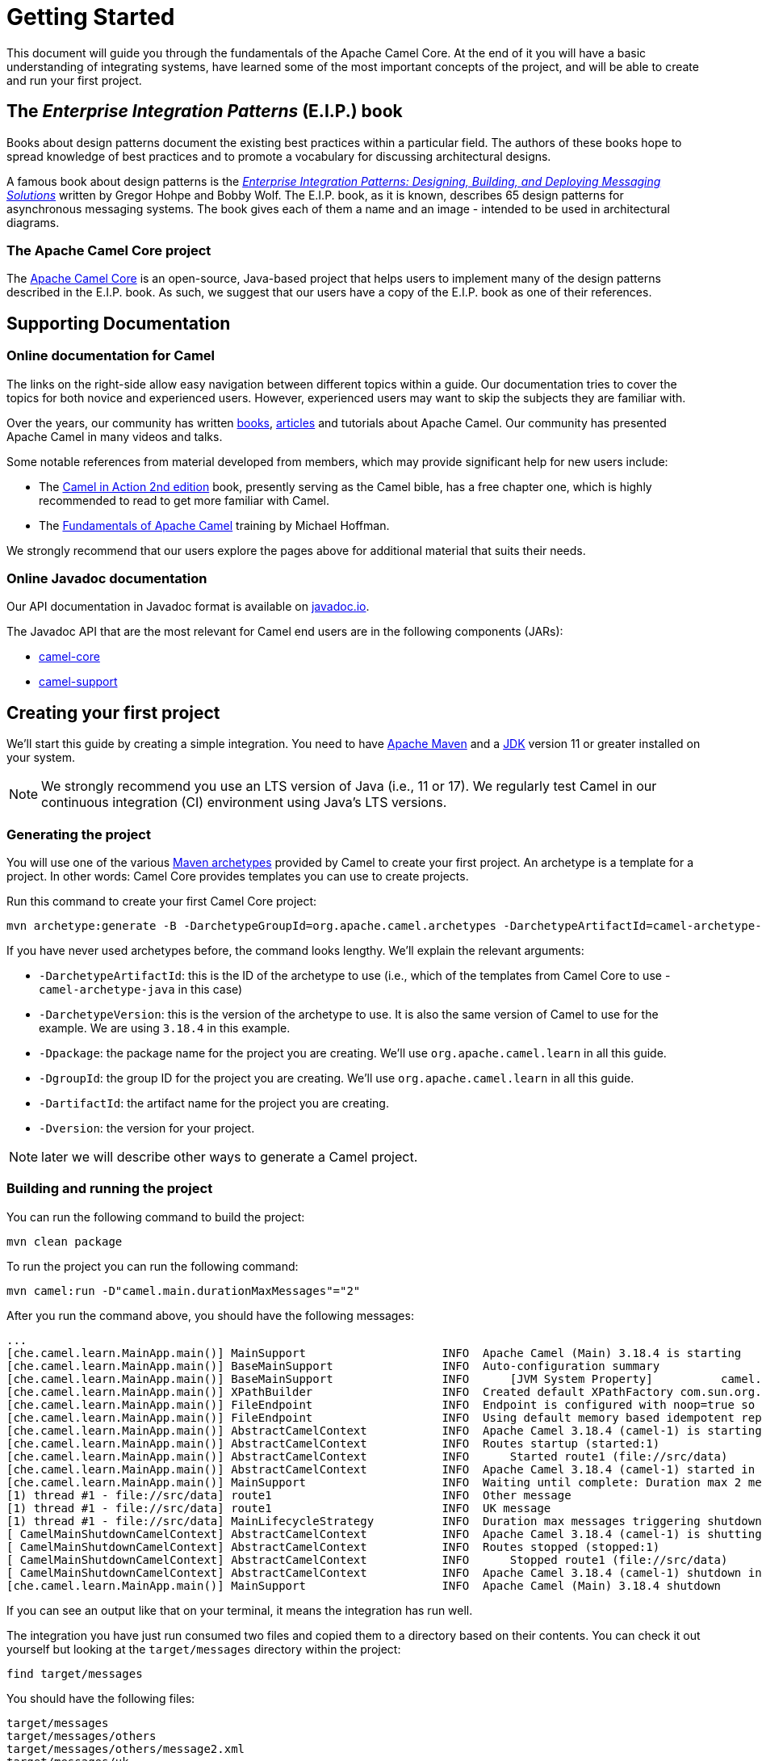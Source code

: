= Getting Started

This document will guide you through the fundamentals of the Apache Camel Core. At the end of it you will have a basic understanding of integrating systems, have learned some of the most important concepts of the project, and will be able to create and run your first project.

[[BookGettingStarted-eip-book]]

[[BookGettingStarted-TheEnterpriseIntegrationPatternsEIPBook]]
== The _Enterprise Integration Patterns_ (E.I.P.) book

Books about design patterns document the existing best practices within a particular field. The authors of these books hope to spread knowledge of best practices and to promote a vocabulary for discussing architectural designs.

A famous book about design patterns is the http://www.amazon.com/Enterprise-Integration-Patterns-Designing-Deploying/dp/0321200683[_Enterprise
Integration Patterns: Designing, Building, and Deploying Messaging
Solutions_] written by Gregor Hohpe and Bobby Wolf. The E.I.P. book, as it is known, describes 65 design patterns for asynchronous messaging systems. The book gives each of them a name and an image - intended to be used in architectural diagrams.

[[BookGettingStarted-TheCamelProject]]
=== The Apache Camel Core project

The http://camel.apache.org[Apache Camel Core] is an open-source, Java-based project that helps users to implement many of the design patterns described in the E.I.P. book. As such, we suggest that our users have a copy of the E.I.P. book as one of their references.

[[BookGettingStarted-SupportingDocumentation]]
== Supporting Documentation

[[BookGettingStarted-OnlineDocumentationForCamel]]
=== Online documentation for Camel

The links on the right-side allow easy navigation between different topics within a guide. Our documentation tries to cover the topics for both novice and experienced users. However, experienced users may want to skip the subjects they are familiar with.

Over the years, our community has written link:/community/books/[books], link:/community/articles/[articles] and tutorials about Apache Camel. Our community has presented Apache Camel in many videos and talks.

Some notable references from material developed from members, which may provide significant help for new users include:

* The https://www.manning.com/books/camel-in-action-second-edition[Camel in Action 2nd edition] book, presently serving as the Camel bible, has a free chapter one, which is highly recommended to read to get more familiar with Camel.
* The link:/blog/2022/08/pluralsight-training/[Fundamentals of Apache Camel] training by Michael Hoffman.

We strongly recommend that our users explore the pages above for additional material that suits their needs.

[[BookGettingStarted-OnlineJavadocDocumentation]]
=== Online Javadoc documentation

Our API documentation in Javadoc format is available on https://www.javadoc.io/doc/org.apache.camel/camel-api/current/index.html[javadoc.io].

The Javadoc API that are the most relevant for Camel end users are in the following components (JARs):

* https://www.javadoc.io/doc/org.apache.camel/camel-api/current/index.html[camel-core]
* https://www.javadoc.io/doc/org.apache.camel/camel-support/latest/index.html[camel-support]

[[BookGettingStarted-CreatingYourFirstProject]]
== Creating your first project

We'll start this guide by creating a simple integration. You need to have https://maven.apache.org/[Apache Maven] and a https://adoptium.net/temurin/[JDK] version 11 or greater installed on your system.

[NOTE]
====
We strongly recommend you use an LTS version of Java (i.e., 11 or 17). We regularly test Camel in our continuous integration (CI) environment using Java's LTS versions.
====

=== Generating the project

You will use one of the various https://maven.apache.org/guides/introduction/introduction-to-archetypes.html[Maven archetypes] provided by Camel to create your first project. An archetype is a template for a project. In other words: Camel Core provides templates you can use to create projects.

Run this command to create your first Camel Core project:

[source,bash]
----
mvn archetype:generate -B -DarchetypeGroupId=org.apache.camel.archetypes -DarchetypeArtifactId=camel-archetype-java -DarchetypeVersion=3.18.4 -Dpackage=org.apache.camel.learn -DgroupId=org.apache.camel.learn -DartifactId=first-camel-integration -Dversion=1.0.0-SNAPSHOT
----

If you have never used archetypes before, the command looks lengthy. We'll explain the relevant arguments:

* `-DarchetypeArtifactId`: this is the ID of the archetype to use (i.e., which of the templates from Camel Core to use - `camel-archetype-java` in this case)
* `-DarchetypeVersion`: this is the version of the archetype to use. It is also the same version of Camel to use for the example. We are using `3.18.4` in this example.
* `-Dpackage`: the package name for the project you are creating. We'll use `org.apache.camel.learn` in all this guide.
* `-DgroupId`: the group ID for the project you are creating. We'll use `org.apache.camel.learn` in all this guide.
* `-DartifactId`: the artifact name for the project you are creating.
* `-Dversion`: the version for your project.

[NOTE]
====
later we will describe other ways to generate a Camel project.
====

=== Building and running the project

You can run the following command to build the project:

[source,bash]
----
mvn clean package
----

To run the project you can run the following command:

[source,bash]
----
mvn camel:run -D"camel.main.durationMaxMessages"="2"
----

After you run the command above, you should have the following messages:

[source,bash]
----
...
[che.camel.learn.MainApp.main()] MainSupport                    INFO  Apache Camel (Main) 3.18.4 is starting
[che.camel.learn.MainApp.main()] BaseMainSupport                INFO  Auto-configuration summary
[che.camel.learn.MainApp.main()] BaseMainSupport                INFO      [JVM System Property]          camel.main.durationMaxMessages=2
[che.camel.learn.MainApp.main()] XPathBuilder                   INFO  Created default XPathFactory com.sun.org.apache.xpath.internal.jaxp.XPathFactoryImpl@33cc7a16
[che.camel.learn.MainApp.main()] FileEndpoint                   INFO  Endpoint is configured with noop=true so forcing endpoint to be idempotent as well
[che.camel.learn.MainApp.main()] FileEndpoint                   INFO  Using default memory based idempotent repository with cache max size: 1000
[che.camel.learn.MainApp.main()] AbstractCamelContext           INFO  Apache Camel 3.18.4 (camel-1) is starting
[che.camel.learn.MainApp.main()] AbstractCamelContext           INFO  Routes startup (started:1)
[che.camel.learn.MainApp.main()] AbstractCamelContext           INFO      Started route1 (file://src/data)
[che.camel.learn.MainApp.main()] AbstractCamelContext           INFO  Apache Camel 3.18.4 (camel-1) started in 89ms (build:12ms init:68ms start:9ms JVM-uptime:1s)
[che.camel.learn.MainApp.main()] MainSupport                    INFO  Waiting until complete: Duration max 2 messages processed
[1) thread #1 - file://src/data] route1                         INFO  Other message
[1) thread #1 - file://src/data] route1                         INFO  UK message
[1) thread #1 - file://src/data] MainLifecycleStrategy          INFO  Duration max messages triggering shutdown of the JVM
[ CamelMainShutdownCamelContext] AbstractCamelContext           INFO  Apache Camel 3.18.4 (camel-1) is shutting down (timeout:45s)
[ CamelMainShutdownCamelContext] AbstractCamelContext           INFO  Routes stopped (stopped:1)
[ CamelMainShutdownCamelContext] AbstractCamelContext           INFO      Stopped route1 (file://src/data)
[ CamelMainShutdownCamelContext] AbstractCamelContext           INFO  Apache Camel 3.18.4 (camel-1) shutdown in 7ms (uptime:1s JVM-uptime:2s)
[che.camel.learn.MainApp.main()] MainSupport                    INFO  Apache Camel (Main) 3.18.4 shutdown
----

If you can see an output like that on your terminal, it means the integration has run well.

The integration you have just run consumed two files and copied them to a directory based on their contents. You can check it out yourself but looking at the `target/messages` directory within the project:

[source,bash]
----
find target/messages
----

You should have the following files:

----
target/messages
target/messages/others
target/messages/others/message2.xml
target/messages/uk
target/messages/uk/message1.xml
----

[NOTE]
====
Use the Windows Explorer or the Windows equivalent of the `find` command available on Linux, macOS or *BSDs.
====

== Understanding the project

The integration you created implements a pattern (E.I.P.) called xref:components:eips:choice-eip.adoc[Content Based Router]. The Camel implementation of this pattern allows you to implement logic that route messages based on their content.

More specifically, this integration looks at the content of the XML files in the `src/data` directory. If the content of the element `city` is London, then it moves the file to the directory `target/messages/uk`. Otherwise, it moves the file to the directory `target/messages/others`.

To create the integration that performs this task, this code configures a _route_ that connects a source _endpoint_ represented by the _address_ `file:src/data?noop=true` to two other _endpoints_ represented by the addresses `file:target/messages/uk` and `file:target/messages/others`.

Do not worry if you feel overwhelmed by the technical jargon. In the next sections we will explain what each of these are and why they are important for Camel-based integrations.

[[BookGettingStarted-Endpoint]]
=== Endpoint
When we talk about inter-process communication, such as client/server or microservices, we often use the term _endpoint_ to refer to a software entity. In this context, a characteristic of an endpoint is that it is contactable at an _address_. The address may itself convey additional characteristics of an endpoint. For instance, the address `host:port` conveys both the port and network name of a TCP-based communication endpoint.

The distinction between the address and the software contactable at that address is often not important.

[NOTE]
====
in the past, other technologies (such as CORBA) used the terminology _endpoint_ in ways that could appear ambiguous. To prevent any confusion, we clarify that Camel uses it solely in the way we have described above.
====

Camel provides out-of-the-box support for endpoints implemented with many communication technologies. Here are some examples of the supported endpoint technologies:

* A JMS queue.
* A web service.
* A file. A file may sound like an unlikely type of endpoint, until you
realize that in some systems one application might write information to
a file and, later, another application might read that file.
* An FTP server.
* An email address. A client can send a message to an email address, and
a server can read an incoming message from a mail server.
* A POJO (plain old Java object).

[[BookGettingStarted-Routes]]
=== Routes

In a Camel-based application, you create routes. A route is used to connect a source _endpoint_ to a destination _endpoint_.

[NOTE]
====
Other projects in the integration, microservices and middleware space use the terms _source_ and _sink_ for the source and destination endpoints. The Camel Core project does not use this terminology.
====

A _route_ describes the step-by-step movement of a `Message` from a source endpoint, through arbitrary types of decision-making routines (such as filters and routers) to a destination endpoint (if any).

[NOTE]
====
At this point, you might want to use an IDE to open the project and view the files.
====

In the project you created, there should be 2 source files located in the directory `src/main/java/org/apache/camel/learn`:

* `MainApp.java`: contains the code for configuring and launching the application.
* `MyRouteBuilder.java`: contains the code for the route.

The code for the route should be:

[source,java]
----
public class MyRouteBuilder extends RouteBuilder {
    public void configure() {
        from("file:src/data?noop=true")
            .choice()
                .when(xpath("/person/city = 'London'"))
                    .log("UK message")
                    .to("file:target/messages/uk")
                .otherwise()
                    .log("Other message")
                    .to("file:target/messages/others");
    }
}
----

We will elaborate on the nature and the role of a route within the Camel Core project in later parts of this guide. For now, let's focus on the two most important aspects of the route that we created:

* It extends the `RouteBuilder`, which is the base class for creating routes in Camel.
* It uses the `configure` method to describe the step-by-step movement of the data from the source to the destination.

[[BookGettingStarted-RoutesConfiguration]]
==== Route Configuration

In this route configuration, we are connecting the source _endpoint_ represented by the _address_ `file:src/data?noop=true` to two other _endpoints_ represented by the addresses `file:target/messages/uk` and `file:target/messages/others`.
In Camel, Uniform Resource Identifiers (URIs) represent the addresses of the endpoints. These URIs convey additional information that is very important for the route and your integration:

* The _component_ that is used to consume and/or produce data.
* A _resource identifier_.
* The options for the component.

Camel makes extensive use of xref:manual::uris.adoc[URIs] to allow you to refer to xref:manual::endpoint.adoc[Endpoints].

[[BookGettingStarted-TheMeaningofURL-URI-URN]]
===== The Meaning of URL, URI and URN

Some Camel methods take a parameter that is a https://en.wikipedia.org/wiki/Uniform_Resource_Identifier[URI] string. People usually know that a URI is "something like a https://en.wikipedia.org/wiki/URL[URL]" but do not always understand the relationship between URI and an URL or its relationship with other acronyms such as https://en.wikipedia.org/wiki/Internationalized_Resource_Identifier[IRI] and https://en.wikipedia.org/wiki/Uniform_Resource_Name[URN].

Most people are familiar with _URLs_ (uniform resource locators), such as `\http://...`, `\ftp://...`, `\mailto:...:`. A URL specifies the _location_ of a resource.

A URN is a wrapper for different "unique identifier" schemes. The syntax of a URN is `urn:<scheme-name>:<unique-identifier>`. A URN uniquely identifies a _resource_ (i.e.:, a book, person, or piece of equipment). By itself, a URN does not specify the _location_ of the resource.

A _URI_ (uniform resource identifier) is a URL _or_ a URN.

[[BookGettingStarted-TheAddress]]
===== The Endpoint Address

In Camel, the URIs that represent the addresses of the endpoints take the following format:

`component:resource[?options]`

The scheme part of the URI represents the component used to consume or produce data. Camel contains more than xref:components::index.adoc[300 components] that allow your application to communicate with many systems, protocols, and applications.

These are some examples of valid URIs for Camel: `jms:queue:order`, `kafka:myTopic?groupId=KafkaConsumerFullIT`, `direct:result`. By looking at these URIs we can identify that they are using the `jms`, `kafka`, and the `direct` component.

Every component has its own specific set of features, constraints, and requirements that we must observe when working with them. Camel exposes them through the `resource` and `options`. What this means varies according to the component we are working with. For instance, in the xref:components::file-component.adoc[file] component, the _resource_ is a directory; in the xref:components::kafka-component.adoc[Kafka] component, the _resource_ is the _topic_; etc.

[[BookGettingStarted-RoutesConfigurationAndEIP]]
==== Route Configuration and EIPs

The integration you created implements a pattern (E.I.P.) called xref:components:eips:choice-eip.adoc[Content Based Router].

Camel usually exposes these patterns via a Java Domain-Specific Language (Java DSL). You can use the methods from the Java DSL in the route to implement the patterns. For instance, the integration you created contained the following code snippet:

[source,java]
----
// ...
.choice()
    .when(xpath("/person/city = 'London'"))
        .log("UK message")
        .to("file:target/messages/uk")
    .otherwise()
        .log("Other message")
        .to("file:target/messages/others");
// ...
----

The code above implements the Content Based Router by evaluating (`when()`) a predicate that tests if the body of the message matches an https://en.wikipedia.org/wiki/XPath[xpath] expression (`xpath("/person/city = 'London'")`). If `true`, then the destination endpoint for the message should be `file:target/messages/uk`. Otherwise, the destination endpoint should be `file:target/messages/others`.

Camel supports most of the xref:components:eips:enterprise-integration-patterns.adoc[Enterprise Integration Patterns] from the excellent book by Gregor Hohpe and Bobby Woolf.

[[BookGettingStarted-RoutesAdding]]
=== Adding Routes and Running the Application

Before executing a route, it needs to be configured and added to the _CamelContext_.

The `MainApp.java` file contains the code that performs these steps:

[source,java]
----
public class MainApp {
    public static void main(String... args) throws Exception {
        Main main = new Main();
        main.configure().addRoutesBuilder(new MyRouteBuilder());
        main.run(args);
    }
}
----

We start by creating a xref:components:others:main.adoc[_Main_] component that we configure to include the route (`main.configure().addRoutesBuilder(new MyRouteBuilder());`). Then we start the execution of the main application by running it with the `run` method that will create the _CamelContext_ and execute the integration in the foreground until we terminate it (i.e., with `Ctrl + C`).

You don’t interact directly with the _CamelContext_ in this example, but it is a fundamental part of Camel. We will talk about it in the next section.

[[BookGettingStarted-ConceptsAndTerminologyFundamentalToCamel]]
== Concepts and terminology fundamental to Camel

In this section, we explain additional Camel concepts and features.

[[BookGettingStarted-CamelContext]]
=== CamelContext

The _CamelContext_ is the runtime system, which holds together all the fundamental concepts we have presented so far (routes, endpoints, components, etc).

This context object represents the Camel runtime system. Typically, you have one _CamelContext_ instance in an application.

You did not manipulate the _CamelContext_ in the sample application you created, because the _Main_ component managed it for you. As your integration grows more complex, you will eventually need to manipulate it. A typical application executes the following steps:

1. Create the context object.
2. Add endpoints and, possibly, components, which we will discuss in the Section ("Components").
3. Add routes to the context object to connect the endpoints.
4.  Invoke the `start()` operation on the context object. This operation starts the Camel internal threads that process the sending, receiving, and processing of messages in the endpoints.
5.  Eventually invoke the `stop()` operation on the context object. Doing this, gracefully stops all the endpoints and Camel-internal
threads.

[NOTE]
====
the `CamelContext.start()` operation does not block indefinitely. Rather, it starts threads internal to each `Component` and
`Endpoint` and then `start()` returns. Conversely, `CamelContext.stop()` waits for all the threads internal to each `Endpoint` and `Component` to terminate, and then `stop()` returns.
====

If you neglect to call `CamelContext.start()` in your application, Camel will not process the messages because internal threads will not have been created.

If you neglect to call `CamelContext.stop()` before terminating your application, it may terminate in an inconsistent state.
If you neglect to call `CamelContext.stop()` in a JUnit test, it may fail because the messages did not have a chance to be fully processed.

[NOTE]
====
our documentation contains an in-depth overview of the xref:manual::camelcontext.adoc[CamelContext] if you want to learn more about it.
====

[[BookGettingStarted-Components]]
=== Components

Components are another fundamental building block of Apache Camel and are used to connect routes to a wide variety of external systems and services. Camel comes with a large number of built-in components that provide connectivity to a wide range of technologies and protocols, such as HTTP, JMS, file, and many others. You can also create a custom components if the built-in components do not meet your needs.

Typically, Camel-based applications shouldn't need to interact directly with a component. However, there are some circumstances where manipulating the component may be beneficial for the performance, operation, or scalability of the application. Our documentation contains an in-depth overview of the xref:manual::component.adoc[Component] if you want to learn more about it, including important details necessary to write your own.

[[BookGettingStarted-message-and-exchange]]

[[BookGettingStarted-MessageandExchange]]
=== Message and Exchange

The `Message` interface provides an abstraction for a single message, such as a request, reply or exception message.

The public API of the `Message` interface provides getters and setters methods. You can use them to access the _message id_, _body_ and individual _header_ fields of a message.

The `Exchange` interface provides an abstraction for an exchange of messages. An exchange of messages is a request message and its corresponding reply or exception message. In Camel, the request, reply and exception messages are called _in_, _out_ and _fault_ messages.

[NOTE]
====
our documentation contains more details about xref:manual::exchange.adoc[Exchange] and the xref:components:eips:event-message.adoc[Message] if you want to learn more about them.
====

[[BookGettingStarted-Processor]]
=== Processor

A processor is used to implement consumers of message exchanges or to implement a Message Translator, and other use-cases.

When writing routes, you may use processors to execute more complex logic on the exchanges. For example:

[source,java]
----
public void process(Exchange exchange) {
    final String body = exchange.getMessage().getBody(String.class);
    System.out.println(“Updated body: “ + body.replace(“city”, “county”));

    // ... more code here
}

public void configure() {
    from(“file:src/data?noop=true”)
        .process(this::process);
}
----

The code for the processor must comply with the `Processor` interface. This interface represents a class that processes a message. We show the signature of this interface below:

.Processor
[source,java]
----
package org.apache.camel;

public interface Processor {
    void process(Exchange exchange) throws Exception;
}
----

[NOTE]
====
the parameter to the `process()` method is an `Exchange` rather than a `Message`. This provides flexibility. For example to get the input message and process it, an implementation of this method initially might call the method `exchange.getIn()`. If an error occurs during processing, then the method it can call `exchange.setException()`.
====

An application-level developer might also want to implement the `Processor` interface with a class that executes some business logic.

[NOTE]
====
our documentation contains an in-depth overview of the xref:manual::processor.adoc[Processor].
====

==== Built-in processors

Many classes in the Camel library implement the `Processor` interface in a way that provides support for the design patterns in the E.I.P. book. For example:

* `ChoiceProcessor` implements the message router pattern, that is, it uses a cascading if-then-else statement to route a message from an input queue to one of several output queues.
* The `FilterProcessor` class which discards messages that do not satisfy a stated _predicate_ (that is, condition).

[[BookGettingStarted-RoutesAndRouteBuildersAndDSL]]

=== Routes, RouteBuilders and Java DSL

Camel provides three ways for an application developer to specify routes:

* Using XML.
* Using YAML.
* Using the Java Domain-specific Language (DSL).

[[BookGettingStarted-IntroductiontoJavaDSL]]
==== Introduction to Java DSL

For many people, the term “domain-specific language” implies a compiler or interpreter that can process an input file containing keywords and syntax specific to a particular domain. This is not the approach taken by Camel. Our documentation consistently uses the term _“Java DSL”_ instead of “DSL”, but this does not entirely avoid potential confusion. The Camel _“Java DSL”_ is a class library that you can use in a way that looks almost like a DSL, except that it has a bit of Java syntactic baggage.

[NOTE]
====
our documentation contains an in-depth overview of the xref:manual::java-dsl.adoc[Java DSL].
====

[[BookGettingStarted-ContinueLearningaboutCamel]]
== Continue Learning about Camel

Now that you have learned the basics of Camel, you can refer to the xref:working-with-camel-core:index.adoc[Working With Camel Core] for a list of guides that can help you increase your understanding about Camel.

You can also refer to the xref:reference:index.adoc[Reference Documentation] to get access to the links with documentation for all of Camel's components, EIPs, DSLs and more.
